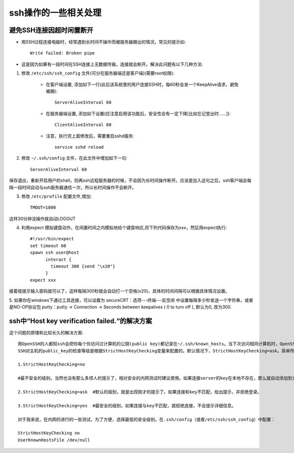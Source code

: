.. _ssh_broken_pipe:

ssh操作的一些相关处理
============================


避免SSH连接因超时闲置断开
--------------------------------

* 用SSH过程连接电脑时，经常遇到长时间不操作而被服务器踢出的情况，常见的提示如::

    Write failed: Broken pipe

* 这是因为如果有一段时间在SSH连接上无数据传输，连接就会断开。解决此问题有以下几种方法:

1. 修改 ``/etc/ssh/ssh_config`` 文件(可分在服务器端还是客户端)(需要root权限):

    * 在客户端设置, 添加如下一行(此后该系统里的用户连接SSH时，每60秒会发一个KeepAlive请求，避免被踢)::

         ServerAliveInterval 60

    * 在服务器端设置, 添加如下设置(应注意启用该功能后，安全性会有一定下降[比如忘记登出时……])::

        ClientAliveInterval 60


    * 注意，执行完上面修改后，需要重启sshd服务::

        service sshd reload 


2. 修改 ``~/.ssh/config`` 文件，在此文件中增加如下一句::

    ServerAliveInterval 60

保存退出，重新开启用户的shell，则再ssh远程服务器的时候，不会因为长时间操作断开。应该是加入这句之后，ssh客户端会每隔一段时间自动与ssh服务器通信一次，所以长时间操作不会断开。

3. 修改 ``/etc/profile`` 配置文件,增加::

    TMOUT=1800

这样30分钟没操作就自动LOGOUT

4. 利用expect 模拟键盘动作，在闲置时间之内模拟地给个键盘响应,将下列代码保存为xxx，然后用expect执行::

    #!/usr/bin/expect  
    set timeout 60  
    spawn ssh user@host   
          interact {          
            timeout 300 {send "\x20"}  
          } 
    expect xxx

接着按提示输入密码就可以了，这样每隔300秒就会自动打一个空格(\x20)，具体的时间间隔可以根据具体情况设置。

5. 如果你在windows下通过工具连接，可以设置为
secureCRT：选项---终端---反空闲 中设置每隔多少秒发送一个字符串，或者是NO-OP协议包
putty：putty -> Connection -> Seconds between keepalives ( 0 to turn off ), 默认为0, 改为300.



ssh中“Host key verification failed.“的解决方案
--------------------------------------------------

这个问题的原理和比较长久的解决方案::

    用OpenSSH的人都知ssh会把你每个你访问过计算机的公钥(public key)都记录在~/.ssh/known_hosts。当下次访问相同计算机时，OpenSSH会核对公钥。如果公钥不同，OpenSSH会发出警告，避免你受到DNS Hijack之类的攻击。
    SSH对主机的public_key的检查等级是根据StrictHostKeyChecking变量来配置的。默认情况下，StrictHostKeyChecking=ask。简单所下它的三种配置值：

    1.StrictHostKeyChecking=no  

    #最不安全的级别，当然也没有那么多烦人的提示了，相对安全的内网测试时建议使用。如果连接server的key在本地不存在，那么就自动添加到文件中（默认是known_hosts），并且给出一个警告。

    2.StrictHostKeyChecking=ask  #默认的级别，就是出现刚才的提示了。如果连接和key不匹配，给出提示，并拒绝登录。

    3.StrictHostKeyChecking=yes  #最安全的级别，如果连接与key不匹配，就拒绝连接，不会提示详细信息。

    对于我来说，在内网的进行的一些测试，为了方便，选择最低的安全级别。在.ssh/config（或者/etc/ssh/ssh_config）中配置：

    StrictHostKeyChecking no
    UserKnownHostsFile /dev/null





